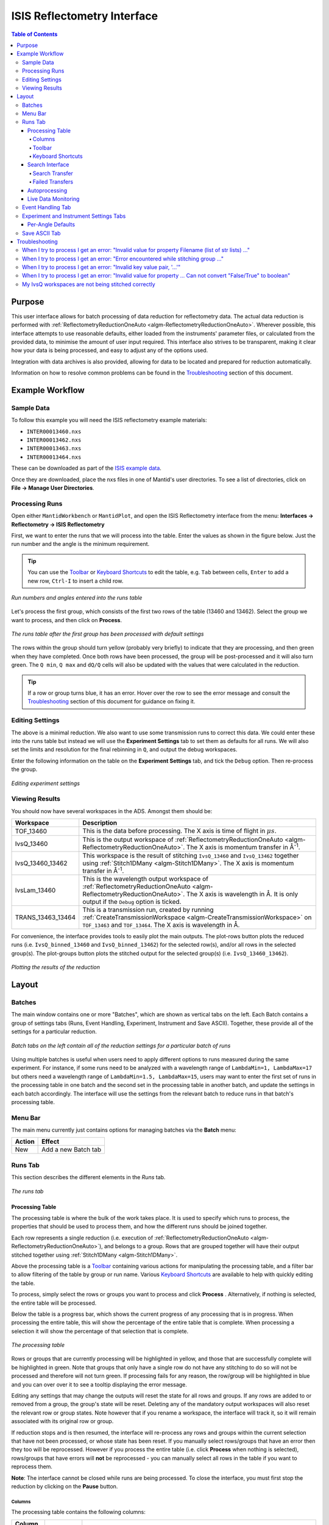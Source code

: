 .. _interface-isis-refl:


============================
ISIS Reflectometry Interface
============================

.. contents:: Table of Contents
  :local:

.. |process| image:: /images/icons/sigma.png
.. |pause| image:: /images/icons/pause.png
.. |expandall| image:: /images/icons/expand-all.png
.. |collapseall| image:: /images/icons/collapse-all.png
.. |plotrow| image:: /images/icons/chart-line.png
.. |plotgroup| image:: /images/icons/chart-areaspline.png
.. |insertrow| image:: /images/icons/table-row-plus-after.png
.. |removerow| image:: /images/icons/table-row-remove.png
.. |insertgroup| image:: /images/icons/table-plus.png
.. |removegroup| image:: /images/icons/table-remove.png
.. |copy| image:: /images/icons/content-copy.png
.. |paste| image:: /images/icons/content-paste.png
.. |cut| image:: /images/icons/content-cut.png
.. |filldown| image:: /images/icons/arrow-expand-down.png
.. |transfer| image:: /images/icons/file-move.png

Purpose
-------
This user interface allows for batch processing of data reduction for
reflectometry data. The actual data reduction is performed with
:ref:`ReflectometryReductionOneAuto <algm-ReflectometryReductionOneAuto>`.
Wherever possible, this interface attempts to use reasonable defaults,
either loaded from the instruments' parameter files, or calculated from
the provided data, to minimise the amount of user input required.
This interface also strives to be transparent, making it clear how your
data is being processed, and easy to adjust any of the options used.

Integration with data archives is also provided, allowing for data to
be located and prepared for reduction automatically.

Information on how to resolve common problems can be found in the
`Troubleshooting`_ section of this document.

Example Workflow
----------------

Sample Data
~~~~~~~~~~~

To follow this example you will need the ISIS reflectometry example materials:

* ``INTER00013460.nxs``
* ``INTER00013462.nxs``
* ``INTER00013463.nxs``
* ``INTER00013464.nxs``

These can be downloaded as part of the `ISIS example data <http://download.mantidproject.org/>`_.

Once they are downloaded, place the nxs files in one of Mantid's user directories.
To see a list of directories, click on **File -> Manage User Directories**.

Processing Runs
~~~~~~~~~~~~~~~

Open either ``MantidWorkbench`` or ``MantidPlot``, and open the ISIS
Reflectometry interface from the menu: **Interfaces -> Reflectometry -> ISIS
Reflectometry**

First, we want to enter the runs that we will process into the table. Enter the
values as shown in the figure below. Just the run number and the angle is the
minimum requirement.

.. tip:: You can use the `Toolbar`_ or `Keyboard Shortcuts`_ to edit the table,
  e.g.  ``Tab`` between cells, ``Enter`` to add a new row, ``Ctrl-I`` to insert
  a child row.

.. figure:: /images/ISISReflectometryInterface/workflow_runs.png
  :class: screenshot
  :width: 700px
  :align: center
  :alt: Run numbers and angles entered into the runs table

  *Run numbers and angles entered into the runs table*

Let's process the first group, which consists of the first two rows of the
table (13460 and 13462). Select the group we want to process, and then click on
|process| **Process**.

.. figure:: /images/ISISReflectometryInterface/workflow_processed.png
  :class: screenshot
  :width: 700px
  :align: center
  :alt: The runs table after the first group has been processed

  *The runs table after the first group has been processed with default settings*

The rows within the group should turn yellow (probably very briefly) to
indicate that they are processing, and then green when they have
completed. Once both rows have been processed, the group will be post-processed
and it will also turn green. The ``Q min``, ``Q max`` and ``dQ/Q`` cells will
also be updated with the values that were calculated in the reduction.

.. tip:: If a row or group turns blue, it has an error. Hover over the row to
  see the error message and consult the `Troubleshooting`_ section of this
  document for guidance on fixing it.

Editing Settings
~~~~~~~~~~~~~~~~

The above is a minimal reduction. We also want to use some transmission runs to
correct this data. We could enter these into the runs table but instead we will
use the **Experiment Settings** tab to set them as defaults for all runs.  We
will also set the limits and resolution for the final rebinning in ``Q``, and
output the debug workspaces.

Enter the following information on the table on the **Experiment Settings**
tab, and tick the ``Debug`` option. Then re-process the group.

.. figure:: /images/ISISReflectometryInterface/workflow_settings.png
  :class: screenshot
  :width: 800px
  :align: center
  :alt: Editing experiment settings

  *Editing experiment settings*
  
Viewing Results
~~~~~~~~~~~~~~~

You should now have several workspaces in the ADS. Amongst them should be:

+-----------------+----------------------------------------------------------------------------+
|Workspace        | Description                                                                |
+=================+============================================================================+
|TOF_13460        | This is the data before processing. The X axis is time of flight in        |
|                 | :math:`\mu s`.                                                             |
+-----------------+----------------------------------------------------------------------------+
|IvsQ_13460       | This is the output workspace of                                            |
|                 | :ref:`ReflectometryReductionOneAuto <algm-ReflectometryReductionOneAuto>`. |
|                 | The X axis is momentum transfer in Å\ :sup:`-1`\ .                         |
+-----------------+----------------------------------------------------------------------------+
|IvsQ_13460_13462 | This workspace is the result of stitching ``IvsQ_13460`` and ``IvsQ_13462``|
|                 | together using :ref:`Stitch1DMany <algm-Stitch1DMany>`. The X axis is      |
|                 | momentum transfer in Å\ :sup:`-1`\ .                                       |
+-----------------+----------------------------------------------------------------------------+
|IvsLam_13460     | This is the wavelength output workspace of                                 |
|                 | :ref:`ReflectometryReductionOneAuto <algm-ReflectometryReductionOneAuto>`. |
|                 | The X axis is wavelength in Å. It is only output if the ``Debug`` option is|
|                 | ticked.                                                                    |
+-----------------+----------------------------------------------------------------------------+
|TRANS_13463_13464| This is a transmission run, created by running                             |
|                 | :ref:`CreateTransmissionWorkspace <algm-CreateTransmissionWorkspace>`      |
|                 | on ``TOF_13463`` and ``TOF_13464``. The X axis is wavelength in Å.         |
+-----------------+----------------------------------------------------------------------------+

For convenience, the interface provides tools to easily plot the main
outputs. The plot-rows |plotrow| button plots the reduced runs
(i.e. ``IvsQ_binned_13460`` and ``IvsQ_binned_13462``) for the selected row(s),
and/or all rows in the selected group(s). The plot-groups |plotgroup| button
plots the stitched output for the selected group(s)
(i.e. ``IvsQ_13460_13462``).

.. figure:: /images/ISISReflectometryInterface/workflow_plot.png
  :class: screenshot
  :width: 700px
  :align: center
  :alt: Plotting the results of the reduction

  *Plotting the results of the reduction*

       
Layout
------

Batches
~~~~~~~

The main window contains one or more "Batches", which are shown as vertical
tabs on the left. Each Batch contains a group of settings tabs (Runs, Event
Handling, Experiment, Instrument and Save ASCII). Together, these provide all
of the settings for a particular reduction.

.. figure:: /images/ISISReflectometryInterface/batches.png
  :class: screenshot
  :width: 700px
  :align: center
  :alt: Batch tabs on the ISIS Reflectometry interface

  *Batch tabs on the left contain all of the reduction settings for a particular batch of runs*

Using multiple batches is useful when users need to apply different options to
runs measured during the same experiment. For instance, if some runs need to be
analyzed with a wavelength range of ``LambdaMin=1, LambdaMax=17`` but others
need a wavelength range of ``LambdaMin=1.5, LambdaMax=15``, users may want to
enter the first set of runs in the processing table in one batch and the
second set in the processing table in another batch, and update the settings in
each batch accordingly. The interface will use the settings from the relevant
batch to reduce runs in that batch's processing table.

Menu Bar
~~~~~~~~

The main menu currently just contains options for managing batches via the
**Batch** menu:

+------------------+----------------------------------------------------------+
| Action           | Effect                                                   |
+==================+==========================================================+
| New              | Add a new Batch tab                                      |
+------------------+----------------------------------------------------------+

Runs Tab
~~~~~~~~

This section describes the different elements in the *Runs* tab.

.. figure:: /images/ISISReflectometryInterface/runs_tab.png
  :class: screenshot
  :width: 700px
  :align: center
  :alt: The runs tab

  *The runs tab*

Processing Table
^^^^^^^^^^^^^^^^

The processing table is where the bulk of the work takes place. It is used to
specify which runs to process, the properties that should be used to process
them, and how the different runs should be joined together.

Each row represents a single reduction (i.e. execution of
:ref:`ReflectometryReductionOneAuto <algm-ReflectometryReductionOneAuto>`),
and belongs to a group. Rows that are grouped together will have their output stitched
together using :ref:`Stitch1DMany <algm-Stitch1DMany>`.

Above the processing table is a `Toolbar`_ containing various actions for
manipulating the processing table, and a filter bar to allow filtering of the
table by group or run name. Various `Keyboard Shortcuts`_ are available to help
with quickly editing the table.

To process, simply select the rows or groups you want to process and click
**Process** |process|. Alternatively, if nothing is selected, the entire table
will be processed.

Below the table is a progress bar, which shows the current progress of any
processing that is in progress. When processing the entire table, this will
show the percentage of the entire table that is complete. When processing a
selection it will show the percentage of that selection that is complete.

.. figure:: /images/ISISReflectometryInterface/processing_table.png
  :class: screenshot
  :width: 800px
  :align: center
  :alt: The processing table

  *The processing table*

Rows or groups that are currently processing will be highlighted in yellow, and
those that are successfully complete will be highlighted in green. Note that
groups that only have a single row do not have any stitching to do so will not
be processed and therefore will not turn green. If processing fails for any
reason, the row/group will be highlighted in blue and you can over over it to
see a tooltip displaying the error message.

Editing any settings that may change the outputs will reset the state for all
rows and groups. If any rows are added to or removed from a group, the group's
state will be reset. Deleting any of the mandatory output workspaces will also
reset the relevant row or group states. Note however that if you rename a
workspace, the interface will track it, so it will remain associated with its
original row or group.

If reduction stops and is then resumed, the interface will re-process any rows
and groups within the current selection that have not been processed, or whose
state has been reset. If you manually select rows/groups that have an error
then they too will be reprocessed. However if you process the entire table
(i.e. click **Process** |process| when nothing is selected), rows/groups that
have errors will **not** be reprocessed - you can manually select all rows in
the table if you want to reprocess them.

**Note**: The interface cannot be closed while runs are being processed. To
close the interface, you must first stop the reduction by clicking on the
**Pause** |pause| button.

Columns
=======

The processing table contains the following columns:

+---------------------+-----------+---------------------------------------------------------------------------------+
| Column Title        | Required? |  Description                                                                    |
+=====================+===========+=================================================================================+
| Run(s)              | **Yes**   | Contains the sample runs to be processed.                                       |
|                     |           | Runs may be given as run numbers or workspace                                   |
|                     |           | names. Multiple runs may be added together by                                   |
|                     |           | separating them with a ``+`` or ``,``.                                          |
|                     |           |                                                                                 |
|                     |           | Example: ``1234+1235+1236``                                                     |
|                     |           |                                                                                 |
|                     |           | Note that if a workspace name contains ``+`` or ``,`` you must enter it in      |
|                     |           | quotes, e.g. ``"TOF_1234+1235+1236"``                                           |
+---------------------+-----------+---------------------------------------------------------------------------------+
| Angle               | **Yes**   | Contains the angle used during the run, in                                      |
|                     |           | degrees. If left blank,                                                         |
|                     |           | :ref:`ReflectometryReductionOneAuto <algm-ReflectometryReductionOneAuto>`       |
|                     |           | will calculate theta using                                                      |
|                     |           | :ref:`SpecularReflectionCalculateTheta <algm-SpecularReflectionCalculateTheta>`.|
|                     |           |                                                                                 |
|                     |           |                                                                                 |
|                     |           | Example: ``0.7``                                                                |
+---------------------+-----------+---------------------------------------------------------------------------------+
| 1st Trans Run(s)    | No        | Contains the transmission run(s) used to                                        |
|                     |           | normalise the sample runs. To specify two                                       |
| 2nd Trans Run(s)    |           | transmission runs, enter them in each input box.                                |
|                     |           | Note that as per the Run(s) column, you can sum multiple                        |
|                     |           | runs for each input by entering multiple values separated by ``+`` or ``,``.    |
|                     |           | If left blank, the sample runs will be                                          |
|                     |           | normalised by monitor only.                                                     |
|                     |           |                                                                                 |
|                     |           | Example: ``1234,1235``                                                          |
+---------------------+-----------+---------------------------------------------------------------------------------+
| Q min               | No        | Contains the minimum value of Q to be used in                                   |
|                     |           | Å\ :sup:`−1`\ . Data with a value of Q lower                                    |
|                     |           | than this will be discarded. If left blank,                                     |
|                     |           | this is set to the lowest Q value found. This                                   |
|                     |           | is useful for discarding noisy data.                                            |
|                     |           |                                                                                 |
|                     |           | Example: ``0.1``                                                                |
+---------------------+-----------+---------------------------------------------------------------------------------+
| Q max               | No        | Contains the maximum value of Q to be used in                                   |
|                     |           | Å\ :sup:`−1`\ . Data with a value of Q higher                                   |
|                     |           | than this will be discarded. If left blank,                                     |
|                     |           | this is set to the highest Q value found. This                                  |
|                     |           | is useful for discarding noisy data.                                            |
|                     |           |                                                                                 |
|                     |           | Example: ``0.9``                                                                |
+---------------------+-----------+---------------------------------------------------------------------------------+
| dQ/Q                | No        | Contains the resolution used when rebinning                                     |
|                     |           | output workspaces. If left blank, this is                                       |
|                     |           | calculated for you using the                                                    |
|                     |           | NRCalculateSlitResolution algorithm. This value is                              |
|                     |           | negated so that Logarithmic binning can be                                      |
|                     |           | applied for the IvsQ workspace.                                                 |
|                     |           | If you desire linear binning then you                                           |
|                     |           | may negate the value in the processing table                                    |
|                     |           | and a linear binning will be applied.                                           |
|                     |           |                                                                                 |
|                     |           | Example: ``0.9``                                                                |
+---------------------+-----------+---------------------------------------------------------------------------------+
| Scale               | No        | Contains the factor used to scale output                                        |
|                     |           | IvsQ workspaces. The IvsQ workspaces are                                        |
|                     |           | scaled by ``1/i`` where i is the value of                                       |
|                     |           | this column.                                                                    |
|                     |           |                                                                                 |
|                     |           | Example: ``1.0``                                                                |
+---------------------+-----------+---------------------------------------------------------------------------------+
| Options             | No        | Contains options that allow you to override                                     |
|                     |           | ReflectometryReductionOne's properties. To                                      |
|                     |           | override a property, just use the property's                                    |
|                     |           | name as a key, and the desired value as the                                     |
|                     |           | value.                                                                          |
|                     |           | Options are specified in ``key=value`` pairs,                                   |
|                     |           | separated by commas. Values containing commas                                   |
|                     |           | must be quoted. Options specified via this                                      |
|                     |           | column will prevail over options specified                                      |
|                     |           | in the **Settings** tab.                                                        |
|                     |           |                                                                                 |
|                     |           | Example: ``RegionOfDirectBeam="0,2", Params="1,2,3"``                           |
+---------------------+-----------+---------------------------------------------------------------------------------+

Toolbar
=======

This table details the behaviour of the actions in the tool bar, from left to right.

.. figure:: /images/ISISReflectometryInterface/toolbar.png
  :class: screenshot
  :align: center
  :alt: The runs table toolbar

  *The runs table toolbar*

+----------------------------------------+----------------------------------------------------------+
| Action                                 | Effect                                                   |
+========================================+==========================================================+
| |process| Process                      | Processes the selected runs, or, if no runs are selected,|
|                                        | all of the runs in the table. When a group is selected,  |
|                                        | runs belonging to the same group are stitched together.  |
+----------------------------------------+----------------------------------------------------------+
| |pause| Pause                          | Pauses processing any selected runs. Processing may be   |
|                                        | resumed by clicking on the 'Process' button. If the      |
|                                        | selection has changed, the new selection will be         |
|                                        | processed.                                               |
+----------------------------------------+----------------------------------------------------------+
| |expandall| Expand Groups              | Expand all groups so that you can see all child rows.    |
+----------------------------------------+----------------------------------------------------------+
| |collapseall| Collapse Groups          | Collapse all groups to hide all child rows.              |
+----------------------------------------+----------------------------------------------------------+
| |plotrow| Plot Selected                | Creates a plot of the IvsQ workspaces generated by any of|
| Rows                                   | the selected rows (or all child rows of the selected     |
| Rows                                   | groups).                                                 |
+----------------------------------------+----------------------------------------------------------+
| |plotgroup| Plot Selected              | Creates a plot of the stitched IvsQ workspaces generated |
| Groups                                 | by any of the selected groups.                           |
+----------------------------------------+----------------------------------------------------------+
| |insertrow| Insert Row                 | Inserts a new child row into the selected group          |
+----------------------------------------+----------------------------------------------------------+
| |removerow| Delete Row                 | Deletes any selected rows. If no rows are selected,      |
|                                        | nothing happens.                                         |
+----------------------------------------+----------------------------------------------------------+
| |insertgroup| Insert Group             | Adds a new group after the first selected group, or at   |
|                                        | the end of the table if no groups were selected.         |
+----------------------------------------+----------------------------------------------------------+
| |removegroup| Delete Group             | Deletes any selected Groups. If no groups are selected,  |
|                                        | nothing happens.                                         |
+----------------------------------------+----------------------------------------------------------+
| |copy| Copy Rows                       | Copies the selected rows or groups into the clipboard.   |
+----------------------------------------+----------------------------------------------------------+
| |paste| Paste Rows                     | Pastes the contents of the clipboard onto the selected   |
|                                        | rows or groups. For groups, if no destination is selected|
|                                        | the they will be pasted as new groups at the end of the  |
|                                        | table. Rows must always be pasted onto a destination     |
|                                        | selection of the same size.                              |
+----------------------------------------+----------------------------------------------------------+
| |cut| Cut Rows                         | Copies the selected rows, and then deletes them.         |
+----------------------------------------+----------------------------------------------------------+

Keyboard Shortcuts
==================

The following keyboard shortcuts are available for editing in the the runs
table.

+-----------------------------+---------------------------------------+
| Shortcut                    | Action                                |
+=============================+=======================================+
|``F2``                       | Edit the current cell                 |
+-----------------------------+---------------------------------------+
|``Esc``                      | Cancel editing                        |
+-----------------------------+---------------------------------------+
|``Tab``                      | Next cell                             |
+-----------------------------+---------------------------------------+
|``Shift-Tab``                | Previous cell                         |
+-----------------------------+---------------------------------------+
|``Enter``                    | Edit the next row / append a new row  |
+-----------------------------+---------------------------------------+
|``Ctrl-I``                   | Insert child row                      |
+-----------------------------+---------------------------------------+
|``Ctrl-X``                   | Cut                                   |
+-----------------------------+---------------------------------------+
|``Ctrl-C``                   | Copy                                  |
+-----------------------------+---------------------------------------+
|``Ctrl-V``                   | Paste                                 |
+-----------------------------+---------------------------------------+
|``Delete``                   | Delete the selected rows/groups       |
+-----------------------------+---------------------------------------+
|``Up``/``Down``              | Select next/previous row              |
+-----------------------------+---------------------------------------+
|``Shift-Up``/``Shift-Down``  | Extend selection to next/previous row |
+-----------------------------+---------------------------------------+
|``Ctrl-A``                   | Select all                            |
+-----------------------------+---------------------------------------+

Search Interface
^^^^^^^^^^^^^^^^

.. figure:: /images/ISISReflectometryInterface/search.png
  :class: screenshot
  :align: right
  :alt: The search interface

  *The search interface*

To search for runs, select the instrument the runs are from, enter the id of
the investigation the runs are part of, and click on **Search**.

In the table below, valid runs and their descriptions will be listed. You can
then transfer runs to the processing table by selecting the runs you wish to
transfer, and click the **Transfer** |transfer| button. You can also
right-click on one of the selected runs and select *Transfer* in the context
menu that appears.

Search Transfer
===============

Search transfer uses the descriptions associated with raw files from the experiment.

If a run's description contains the text ``th=0.7`` at the end of the
description then the interface will deduce that the run's angle (also known as
theta), was ``0.7``, and enter this value into the angle column for you.  This
holds true for any numeric value.

When multiple runs are selected and transferred simultaneously, the interface
will attempt to organise them appropriately in the processing table. The exact
behaviour of this is as follows:

- Any runs with the same description, excluding their theta value, will be
  placed into the same group.
- Any runs with the same description, including their theta value, will be
  merged into a single row, with all the runs listed in the **Run(s)** column
  in the format, ``123+124+125``.
- Rows within a group will be sorted by angle.

Failed Transfers
================

When transferring a run from the Search table to the Processing table there may
exist invalid runs. For example, where theta could not be found or is zero. In
the image below we have selected four runs from the Search table that we have
transfered to the processing table.

.. figure:: /images/ISISReflectometryInterface/transfer.png
  :class: screenshot
  :width: 800px
  :align: center
  :alt: Selecting runs from search table to transfer to processing table

  *Selecting runs from search table to transfer to processing table*

Attempting to transfer an invalid run will result in that run not being
transferred to the processing table. If the transfer was not successful then
that specific run will be highlighted in blue in the Search table. Hovering
over the highlighted run with your cursor will allow you to see why the run was
invalid.

Autoprocessing
^^^^^^^^^^^^^^

The interface provides **Autoprocessing**, which allows fully automatic
processing of runs for a particular investigation. Enter the instrument and
investigation ID and then click `Autoprocess` to start. This then:

- Searches for runs that are part of the investigation the id was supplied for.
- Transfers any initial runs found for that investigation from the Search table
  into the Processing table and processes them.y
- Polls for new runs and transfers and processes any as they are found.

If the investigation has not started yet, polling will begin straight away and
the Processing table will remain empty until runs are created.
  
Like the `Process` button in the Processing table, the `Autoprocess` button
will be disabled while autoprocessing is in progress. If autoprocessing has
been paused, the button will be enabled again. Clicking `Autoprocess` again
will resume processing from where it left off.

Rows that do not contain a valid theta value will not be included in
autoprocessing - they will be highlighted as failed rows in the Search
table. The error message will be displayed as a tooltip if you hover over the
row. These rows can be transferred manually by first pausing autoprocessing and
then selecting the rows and clicking `Transfer`.

Successfully reduced rows are highlighted in green. If a group has been
post-processed successfully then it is also highlighted in green. If the group
only contains a single row then post-processing is not applicable, and the
group will be highlighted in a paler shade of green to indicate that all of its
rows have been reduced successfully but that post-processing was not performed.

If row or group processing fails, the row will be highlighted in blue. The
error message will be displayed as a tooltip if you hover over the row. Failed
rows will not be reprocessed automatically, but you can manually re-process
them by pausing autoprocessing, selecting the required rows, and clicking
`Process`.

The Processing table is not editable while autoprocessing is running but can be
edited while paused. Any changes to a row that will affect the result of the
reduction will cause the row's state to be reset to unprocessed, and the row
will be re-processed when autoprocessing is resumed. You can also manually
process selected rows while autoprocessing is paused using the `Process` button.

Rows can be deleted and new rows can be added to the table while autoprocessing
is paused. Use the buttons at the top of the Processing table, or manually
transfer them from the Search table. They will then be included when you resume
autoprocessing.

If workspaces are deleted while autoprocessing is running, or before resuming
autoprocessing, then affected rows/groups will be reprocessed if their
mandatory output workspaces no longer exist. If you do not want a row/group to
be reprocessed, then you must first remove it from the table. Deleting interim
workspaces such as IvsLam will not cause rows to be reprocessed.

Changing the instrument, investigation id or transfer method while paused and
then clicking `Autoprocess` will start a new autoprocessing operation, and the
current contents of the Processing table will be cleared. You will be warned if
this will cause unsaved changes to be lost.

Live Data Monitoring
^^^^^^^^^^^^^^^^^^^^

The *Live data* section on the *Runs* tab allows you to start a monitoring
algorithm that will periodically load live data from the instrument and reduce
it with :ref:`ReflectometryReductionOneAuto
<algm-ReflectometryReductionOneAuto>`. It outputs two workspaces, `TOF_live`
for the original data and `IvsQ_binned_live` for the reduced data.

Live values for `ThetaIn` and the slit gaps are checked and used each time the
reduction runs. Other algorithm properties are taken from `Group 1` on the
*Settings* tab. Make any changes you want to the settings and press `Start
monitor` to begin monitoring. Note that **any changes to the settings will not
be updated** in the live data reduction unless you stop and re-start
monitoring.

You can stop monitoring at any time using the `Stop monitor` button or by
cancelling the algorithm from the *Algorithm progress* dialog. If you close the
interface, monitoring will continue running in the background. You can cancel
the `MonitorLiveData` algorithm from the *Algorithm progress* dialog.

If `MonitorLiveData` stops due to an error, the `Start monitor` button will be
re-enabled so that it can be re-started from the Interface.

Note that if you close and re-open the Interface, the link to any running
monitor algorithm will be lost. You will not be able to start a new version of
the monitor due to a clash in the output names. Stop the algorithm from the
*Algorithm process* dialog and re-start it from the new instance of the
Interface to re-link it.

Live data monitoring has the following requirements:

- CaChannel must be installed in Mantid. See the instructions `here <https://www.mantidproject.org/CaChannel_In_Mantid>`_.
- The instrument must be on IBEX or have additional processes installed to supply the EPICS values. If it does not, you will get an error that live values could not be found for `Theta` and the slits.


Event Handling Tab
~~~~~~~~~~~~~~~~~~

.. figure:: /images/ISISReflectometryInterface/event_handling_tab.png
  :class: screenshot
  :width: 800px
  :align: center
  :alt: The event handling tab

  *The event handling tab*

The **Event Handling** tab can be used to analyze event workspaces. It contains four text boxes for
specifying uniform even, uniform, custom and log value slicing respectively. Each of these slicing
options are exclusive, no more than one can be applied. If the text box for the selected slicing
method is empty no event analysis will be performed, runs will be loaded using
:ref:`LoadISISNexus <algm-LoadISISNexus>` and analyzed as histogram workspaces. When this text box
is not empty, runs will be loaded using :ref:`LoadEventNexus <algm-LoadEventNexus>` and the
interface will try to parse the user input to obtain a set of start and stop values. These define
different time slices that will be passed on to the filtering algorithms
(:ref:`GenerateEventsFilter <algm-GenerateEventsFilter>` and :ref:`FilterEvents <algm-FilterEvents>`). Each time slice will be
normalized by the total proton charge and reduced as described in the previous section. Note that,
if any of the runs in a group could not be loaded as an event workspace, you will get an error message
and the reduction will not be performed.

The four slicing options are described in more detail below:

- **Uniform Even** - The interface obtains the start and end times of the run and divides it into
  a specified number of evenly-sized slices. For example given a run of duration 100 seconds,
  specifying 4 uniform even slices will produce slices with ranges of ``0 - 25``, ``25 - 50``,
  ``50 - 75`` and ``75 - 100`` seconds respectively.
- **Uniform** - The interface obtains the start and end times of the run and divides it into
  several slices of a specified duration. If the total duration does not divide evenly by the
  slice duration, then the last slice will be shorter than the others. For example, given a run
  of duration 100 seconds, specifying slices of duration 30 seconds will produce slices with
  ranges of ``0 - 30``, ``30 - 60``, ``60 - 90`` and ``90 - 100`` seconds respectively.
- **Custom** - This takes a list if comma-separated numbers that indicate the start and end of
  each time slice. There are different possibilities:

  * If a single number is provided, e.g. ``100``, the interface will extract a single slice
    starting at the start of the run, and ending at ``100`` seconds.
  * If two numbers are provided, e.g. ``100, 200``, the interface will extract a single slice
    starting ``100`` seconds after the start of the run and stopping at 200 seconds after the
    start of the run.
  * If more than two numbers are provided, e.g. ``100, 200, 300``, the interface will extract two
    slices, the first one starting at ``100`` seconds after the start of the run and ending at
    ``200`` seconds after the start of the run, and the second one starting at ``200`` seconds
    and ending at ``300`` seconds.

- **LogValue** - This takes a single value which is the log value interval, and also the log name
  which is the name of the log we wish to filter the run for. For example, given a run and entries
  of ``100`` and ``proton_charge`` for slicing values and log name respectively, we would
  produce a number of slices each with interval ``100``.

Workspaces will be named with a suffix providing information about the slice, e.g
``IvsQ_13460_slice_50_75``, ``IvsQ_13460_slice_75_100``, etc.

Experiment and Instrument Settings Tabs
~~~~~~~~~~~~~~~~~~~~~~~~~~~~~~~~~~~~~~~

.. figure:: /images/ISISReflectometryInterface/experiment_settings_tab.png
  :class: screenshot
  :width: 800px
  :align: center
  :alt: The experiment settings tab

  *The experiment Settings tab*

The **Experiment Settings** and **Instrument Settings** tabs can be used to
specify options for the reduction and post-processing releting to a specific
experiment. The Experiment settings are variables that are mostly set by the
user, whereas the **Instrument Settings** are variables relating to the
instrument used to perform the reduction. Both are populated with default
values for the current instrument. The **Restore Defaults** button allows you
to revert the settings to the default values for the instrument.

The majority of these options are used by the interface to provide argument
values for the pre-processing and reduction steps, which are handled by the
algorithm: :ref:`ReflectometryISISLoadAndProcess
<algm-ReflectometryISISLoadAndProcess>`

The exception is ``Output Stitch Params``, which is used for the final
stitching done by the algorithm :ref:`Stitch1DMany <algm-Stitch1DMany>`. Note
however that if a bin width is not provided, for instance ``Params="-0.03"``,
then ``-dQ/Q`` will be used, if specified; otherwise a default value will be
calculated from the slits, if possible.

Note that when conflicting options are specified for the reduction,
i.e. different values for the same property are specified via one of the
settings tabs and the cells in the **Runs** tab, the latter will take
precedence. Therefore, the Settings tabs should be used to specify
global options that will be applied to all the rows in the table, whereas the
row values will only be applicable to the specific row for which those options
are defined.

Per-Angle Defaults
^^^^^^^^^^^^^^^^^^

The **Experiment Settings** tab allows some options to be specified on a
per-angle basis, that is, to specify defaults that will apply only to runs with
a specific angle. Note that matching angles are searched for within a tolerance
of ``0.01``. In the per-angle defaults table, you can also specify a "wildcard"
row, which will apply to all runs that don't also have a matching angle - just
leave the angle blank to create a wildcard row. Only one wildcard row may
exist.

.. figure:: /images/ISISReflectometryInterface/workflow_settings.png
  :class: screenshot
  :width: 800px
  :align: center
  :alt: The per-angle defaults table

  *The per-angle defaults table*

Entries in the per-angle defaults table are similar to the table on the Runs
tab. Default transmission runs can be specified and each input can take a
single run/workspace or a number of runs/workspaces that will be summed before
processing. Specific spectra of interest can be specified for the input runs
and separate spectra, if required, can be specified for the transmission runs -
if the latter are not specified then the ``Run Spectra`` will also be used for
the transmission runs. If both a First and Second tranmission input is
specified, then they will be stitched using the options specified.
  
.. figure:: /images/ISISReflectometryInterface/transmission_runs.png
  :class: screenshot
  :width: 600px
  :align: center
  :alt: Transmission run options

  *Transmission run options*

Save ASCII Tab
~~~~~~~~~~~~~~

The **Save ASCII** tab allows for processed workspaces to be saved in specific
ASCII formats. The filenames are saved in the form [Prefix][Workspace Name].[ext].

.. figure:: /images/ISISReflectometryInterface/save_tab.png
  :class: screenshot
  :width: 800px
  :align: center
  :alt: The save ASCII tab

  *The save ASCII tab*

+-------------------------------+------------------------------------------------------+
| Name                          | Description                                          |
+===============================+======================================================+
| Save path                     | At present this dialog doesn't have a standard       |
|                               | file dialog so that path must be filled in manually. |
|                               | The path must already exist as this dialog doesn't   |
|                               | have the ability to create directories. As the       |
|                               | naming of files is automatic, the path must also     |
|                               | point to a directory rather than a file.             |
+-------------------------------+------------------------------------------------------+
| Prefix                        | The prefix is what is added to the beginning of      |
|                               | the workspace name to create the file name. No       |
|                               | underscore or space is added between them so they    |
|                               | must be manually added.                              |
+-------------------------------+------------------------------------------------------+
| Filter                        | This can be specified to filter out workspaces       |
|                               | in the workspace list whose name does not match      |
|                               | that of the filter text.                             |
+-------------------------------+------------------------------------------------------+
| Regex                         | Checking this option allows a regular expression     |
|                               | to be used for filtering workspace names.            |
+-------------------------------+------------------------------------------------------+
| List Of Workspaces            | The left listbox will contain any workspaces loaded  |
|                               | into mantid (excluding group and table workspaces).  |
|                               | Double clicking on one will fill the right list box  |
|                               | with the parameters it contains. This listbox        |
|                               | supports multi-select in order to allow for multiple |
|                               | workspaces to be saved out at the same time with the |
|                               | same settings.                                       |
+-------------------------------+------------------------------------------------------+
| List Of Logged Parameters     | The right listbox starts out empty, but will fill    |
|                               | with parameter names when a workspace in the left    |
|                               | listbox is double clicked. This listbox supports     |
|                               | multi-select in order to allow for the save output   |
|                               | to contain multiple parameter notes.                 |
+-------------------------------+------------------------------------------------------+
| File format                   | This dialog can save to ANSTO, ILL cosmos, 3-column, |
|                               | and a customisable format. It doesn't save from      |
|                               | the main interface's table, but from workspaces      |
|                               | loaded into mantid. All algorithms are also          |
|                               | available as save algorithms from mantid itself.     |
+-------------------------------+------------------------------------------------------+
| Custom Format Options         | When saving in 'Custom' this section allows you      |
|                               | to specify if you want a Title and/or Q Resolution   |
|                               | column as well as specifying the delimiter.          |
+-------------------------------+------------------------------------------------------+
| Automatic Save                | Automatically save the main output workspace for     |
|                               | groups in the runs table. Note that the stitched     |
|                               | group output will be saved if there is one or, for   |
|                               | a single-row group, the ``IvsQ_binned`` row output   |
|                               | will be saved instead.                               |
+-------------------------------+------------------------------------------------------+

Troubleshooting
---------------

When I try to process I get an error: "Invalid value for property Filename (list of str lists) ..."
~~~~~~~~~~~~~~~~~~~~~~~~~~~~~~~~~~~~~~~~~~~~~~~~~~~~~~~~~~~~~~~~~~~~~~~~~~~~~~~~~~~~~~~~~~~~~~~~~~~

This occurs when Mantid is unable to load a run. If the run was given as a
workspace name, check the spelling. If the run was given as a number, check
that the run number is correct. If the run number is incorrect, check the
number given in the **Run(s)** or **Transmission Run(s)** columns. If the run
number is correct, check the instrument named in the error message is correct.
If the instrument is incorrect, check that the processing instrument selector
(at the bottom right of the interface) is correct.

If the run still isn't loading check Mantid's user directories are set
correctly, and that the desired run is in one of the given directories. To
manage the user directories, open **File -> Manage User Directories**.

When I try to process I get an error: "Error encountered while stitching group ..."
~~~~~~~~~~~~~~~~~~~~~~~~~~~~~~~~~~~~~~~~~~~~~~~~~~~~~~~~~~~~~~~~~~~~~~~~~~~~~~~~~~~

This occurs when Mantid is unable to stitch a group. Please check that at you have
specified at least the bin width. This can be done either by setting a value in column
**dQ/Q** before processing the data, or by using the ``Output Stitch Params`` text
box in the **Experiment Settings** tab to provide the *Params* input property like this:
``Params="-0.03"`` (you may want to replace ``0.03`` with a bin size suitable for
your reduction). Note that the "-" sign in this case will produce a logarithmic binning in the
stitched workspace. For linear binning, use ``Params="0.03"``.

When I try to process I get an error: "Invalid key value pair, '...'"
~~~~~~~~~~~~~~~~~~~~~~~~~~~~~~~~~~~~~~~~~~~~~~~~~~~~~~~~~~~~~~~~~~~~~

This occurs when the contents of the options column are invalid.
Key value pairs must be given in the form ``key = value``, and if the value
contains commas it **must** be quoted, like so: ``key = "v,a,l,u,e"``.

When I try to process I get an error: "Invalid value for property ... Can not convert "False/True" to boolean"
~~~~~~~~~~~~~~~~~~~~~~~~~~~~~~~~~~~~~~~~~~~~~~~~~~~~~~~~~~~~~~~~~~~~~~~~~~~~~~~~~~~~~~~~~~~~~~~~~~~~~~~~~~~~~~

This occurs when a boolean property is set to "True" or "False". Please, use ``1`` or ``0`` instead.

My IvsQ workspaces are not being stitched correctly
~~~~~~~~~~~~~~~~~~~~~~~~~~~~~~~~~~~~~~~~~~~~~~~~~~~

Stitching is controlled by the group a row is in. For stitching to occur, the
rows must be in the same group, and be processed simultaneously. To select all
rows in a group, just select the group itself - its child rows are implicitly
selected.

.. categories:: Interfaces Reflectometry
